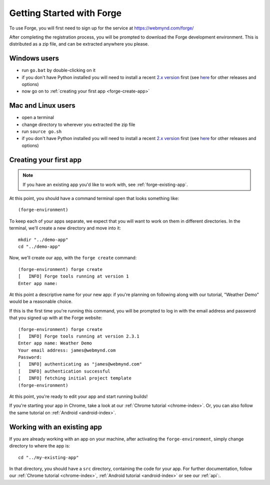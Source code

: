 .. This folder will document how to get started using the forge website, from creating an account through to having created your first app.

.. _forge-index:

Getting Started with Forge
==================================

To use Forge, you will first need to sign up for the service at https://webmynd.com/forge/

After completing the registration process, you will be prompted to download the Forge development environment. This is distributed as a zip file, and can be extracted anywhere you please.

Windows users
-------------
* run ``go.bat`` by double-clicking on it
* if you don't have Python installed you will need to install a recent `2.x version <https://webmynd.com/forge/requirements/>`_ first (see `here <http://www.python.org/getit/>`_ for other releases and options)
* now go on to :ref:`creating your first app <forge-create-app>`

Mac and Linux users
-------------------
* open a terminal
* change directory to wherever you extracted the zip file
* run ``source go.sh``
* if you don't have Python installed you will need to install a recent `2.x version <http://webmynd.com/forge/requirements/>`_ first (see `here <http://www.python.org/getit/>`_ for other releases and options)

.. _forge-create-app:

Creating your first app
-----------------------

.. note:: If you have an existing app you'd like to work with, see :ref:`forge-existing-app`.

At this point, you should have a command terminal open that looks something like::

  (forge-environment)

To keep each of your apps separate, we expect that you will want to work on them in different directories. In the terminal, we'll create a new directory and move into it::

    mkdir "../demo-app"
    cd "../demo-app"

Now, we'll create our app, with the ``forge create`` command::

  (forge-environment) forge create
  [   INFO] Forge tools running at version 1
  Enter app name: 

At this point a descriptive name for your new app: if you're planning on following along with our tutorial, "Weather Demo" would be a reasonable choice.

If this is the first time you're running this command, you will be prompted to log in with the email address and password that you signed up with at the Forge website::

  (forge-environment) forge create 
  [   INFO] Forge tools running at version 2.3.1
  Enter app name: Weather Demo
  Your email address: james@webmynd.com
  Password: 
  [   INFO] authenticating as "james@webmynd.com"
  [   INFO] authentication successful
  [   INFO] fetching initial project template
  (forge-environment)

At this point, you're ready to edit your app and start running builds!

If you're starting your app in Chrome, take a look at our :ref:`Chrome tutorial <chrome-index>`. Or, you can also follow the same tutorial on :ref:`Android <android-index>`.

.. _forge-existing-app:

Working with an existing app
-----------------------------------------------
If you are already working with an app on your machine, after activating the ``forge-environment``, simply change directory to where the app is::

    cd "../my-existing-app"

In that directory, you should have a ``src`` directory, containing the code for your app. For further documentation, follow our :ref:`Chrome tutorial <chrome-index>`, :ref:`Android tutorial <android-index>` or see our :ref:`api`:.
